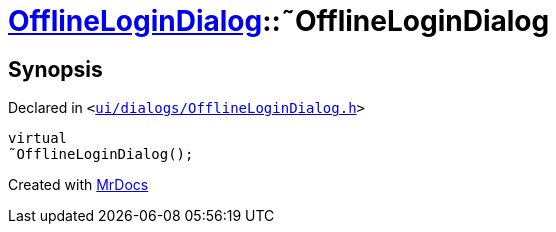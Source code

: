[#OfflineLoginDialog-2destructor]
= xref:OfflineLoginDialog.adoc[OfflineLoginDialog]::&tilde;OfflineLoginDialog
:relfileprefix: ../
:mrdocs:


== Synopsis

Declared in `&lt;https://github.com/PrismLauncher/PrismLauncher/blob/develop/launcher/ui/dialogs/OfflineLoginDialog.h#L16[ui&sol;dialogs&sol;OfflineLoginDialog&period;h]&gt;`

[source,cpp,subs="verbatim,replacements,macros,-callouts"]
----
virtual
&tilde;OfflineLoginDialog();
----



[.small]#Created with https://www.mrdocs.com[MrDocs]#
